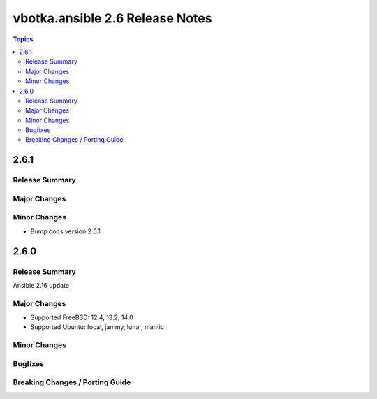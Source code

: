 ================================
vbotka.ansible 2.6 Release Notes
================================

.. contents:: Topics


2.6.1
=====

Release Summary
---------------

Major Changes
-------------

Minor Changes
-------------
* Bump docs version 2.6.1


2.6.0
=====

Release Summary
---------------
Ansible 2.16 update


Major Changes
-------------
- Supported FreeBSD: 12.4, 13.2, 14.0
- Supported Ubuntu: focal, jammy, lunar, mantic


Minor Changes
-------------

Bugfixes
--------

Breaking Changes / Porting Guide
--------------------------------

